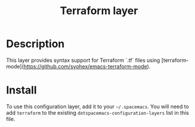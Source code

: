 #+TITLE: Terraform layer
#+HTML_HEAD_EXTRA: <link rel="stylesheet" type="text/css" href="../../../css/readtheorg.css" />

[[file:img/terraform.png]]


* Table of Contents                                         :TOC_4_org:noexport:
 - [[Description][Description]]
 - [[Install][Install]]

* Description
This layer provides syntax support for Terraform `.tf` files using
[terraform-mode](https://github.com/syohex/emacs-terraform-mode).

* Install
To use this configuration layer, add it to your =~/.spacemacs=. You will need to
add =terraform= to the existing =dotspacemacs-configuration-layers= list in this
file.
